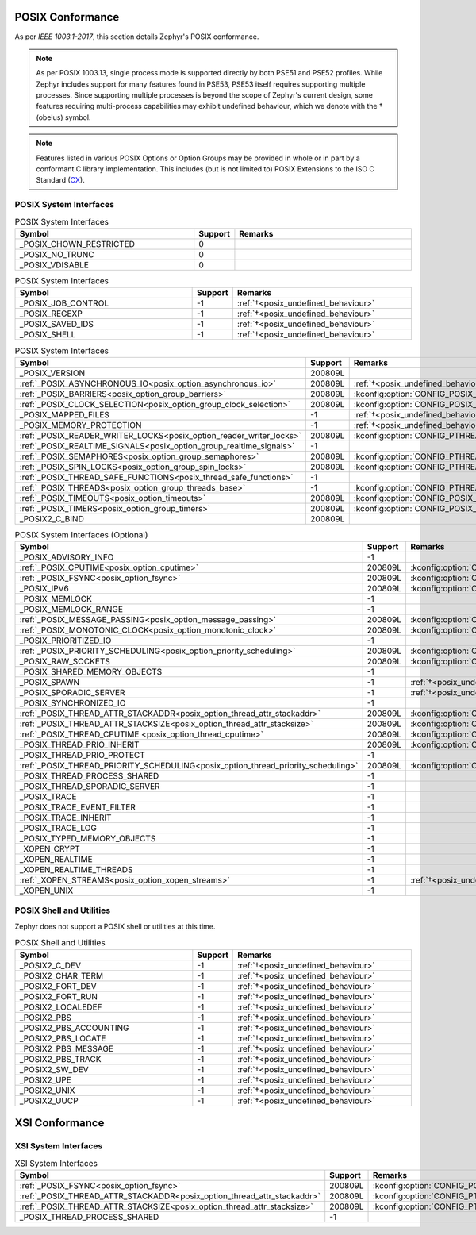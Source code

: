 .. _posix_conformance:

POSIX Conformance
#################

As per `IEEE 1003.1-2017`, this section details Zephyr's POSIX conformance.

.. _posix_undefined_behaviour:

.. note::
   As per POSIX 1003.13, single process mode is supported directly by both PSE51 and PSE52
   profiles. While Zephyr includes support for many features found in PSE53, PSE53 itself requires
   supporting multiple processes. Since supporting multiple processes is beyond the scope of
   Zephyr's current design, some features requiring multi-process capabilities may exhibit
   undefined behaviour, which we denote with the † (obelus) symbol.

.. _posix_libc_provided:

.. note::
    Features listed in various POSIX Options or Option Groups may be provided in whole or in part
    by a conformant C library implementation. This includes (but is not limited to) POSIX
    Extensions to the ISO C Standard (`CX`_).

.. _posix_system_interfaces:

POSIX System Interfaces
=======================

.. The following have values greater than -1 in Zephyr, conformant with the POSIX specification.

.. csv-table:: POSIX System Interfaces
   :header: Symbol, Support, Remarks
   :widths: 50, 10, 50

    _POSIX_CHOWN_RESTRICTED, 0,
    _POSIX_NO_TRUNC, 0,
    _POSIX_VDISABLE, 0,

.. The following should be valued greater than zero in Zephyr, in order to be strictly conformant
    with the POSIX specification.

.. csv-table:: POSIX System Interfaces
   :header: Symbol, Support, Remarks
   :widths: 50, 10, 50

    _POSIX_JOB_CONTROL, -1, :ref:`†<posix_undefined_behaviour>`
    _POSIX_REGEXP, -1, :ref:`†<posix_undefined_behaviour>`
    _POSIX_SAVED_IDS, -1, :ref:`†<posix_undefined_behaviour>`
    _POSIX_SHELL, -1, :ref:`†<posix_undefined_behaviour>`

.. TODO: POSIX_ASYNCHRONOUS_IO, and other interfaces below, are mandatory. That means that a
   strictly conforming application need not be modified in order to compile against Zephyr.
   However, we may add implementations that simply fail with ENOSYS as long as the functional
   modification is clearly documented. The implementation is not required for PSE51 or PSE52
   and beyond that POSIX async I/O functions are rarely used in practice.

.. _posix_system_interfaces_required:

.. csv-table:: POSIX System Interfaces
   :header: Symbol, Support, Remarks
   :widths: 50, 10, 50

    _POSIX_VERSION, 200809L,
    :ref:`_POSIX_ASYNCHRONOUS_IO<posix_option_asynchronous_io>`, 200809L, :ref:`†<posix_undefined_behaviour>`
    :ref:`_POSIX_BARRIERS<posix_option_group_barriers>`, 200809L, :kconfig:option:`CONFIG_POSIX_BARRIERS`
    :ref:`_POSIX_CLOCK_SELECTION<posix_option_group_clock_selection>`, 200809L, :kconfig:option:`CONFIG_POSIX_CLOCK_SELECTION`
    _POSIX_MAPPED_FILES, -1, :ref:`†<posix_undefined_behaviour>`
    _POSIX_MEMORY_PROTECTION, -1, :ref:`†<posix_undefined_behaviour>`
    :ref:`_POSIX_READER_WRITER_LOCKS<posix_option_reader_writer_locks>`, 200809L, :kconfig:option:`CONFIG_PTHREAD_IPC`
    :ref:`_POSIX_REALTIME_SIGNALS<posix_option_group_realtime_signals>`, -1,
    :ref:`_POSIX_SEMAPHORES<posix_option_group_semaphores>`, 200809L, :kconfig:option:`CONFIG_PTHREAD_IPC`
    :ref:`_POSIX_SPIN_LOCKS<posix_option_group_spin_locks>`, 200809L, :kconfig:option:`CONFIG_PTHREAD_SPINLOCK`
    :ref:`_POSIX_THREAD_SAFE_FUNCTIONS<posix_thread_safe_functions>`, -1,
    :ref:`_POSIX_THREADS<posix_option_group_threads_base>`, -1, :kconfig:option:`CONFIG_PTHREAD_IPC`
    :ref:`_POSIX_TIMEOUTS<posix_option_timeouts>`, 200809L, :kconfig:option:`CONFIG_POSIX_TIMEOUTS`
    :ref:`_POSIX_TIMERS<posix_option_group_timers>`, 200809L, :kconfig:option:`CONFIG_POSIX_TIMERS`
    _POSIX2_C_BIND, 200809L,

.. csv-table:: POSIX System Interfaces (Optional)
   :header: Symbol, Support, Remarks
   :widths: 50, 10, 50

    _POSIX_ADVISORY_INFO, -1,
    :ref:`_POSIX_CPUTIME<posix_option_cputime>`, 200809L, :kconfig:option:`CONFIG_POSIX_CPUTIME`
    :ref:`_POSIX_FSYNC<posix_option_fsync>`, 200809L, :kconfig:option:`CONFIG_POSIX_FSYNC`
    _POSIX_IPV6, 200809L, :kconfig:option:`CONFIG_NET_IPV6`
    _POSIX_MEMLOCK, -1,
    _POSIX_MEMLOCK_RANGE, -1,
    :ref:`_POSIX_MESSAGE_PASSING<posix_option_message_passing>`, 200809L, :kconfig:option:`CONFIG_POSIX_MQUEUE`
    :ref:`_POSIX_MONOTONIC_CLOCK<posix_option_monotonic_clock>`, 200809L, :kconfig:option:`CONFIG_POSIX_MONOTONIC_CLOCK`
    _POSIX_PRIORITIZED_IO, -1,
    :ref:`_POSIX_PRIORITY_SCHEDULING<posix_option_priority_scheduling>`, 200809L, :kconfig:option:`CONFIG_POSIX_PRIORITY_SCHEDULING`
    _POSIX_RAW_SOCKETS, 200809L, :kconfig:option:`CONFIG_NET_SOCKETS_PACKET`
    _POSIX_SHARED_MEMORY_OBJECTS, -1,
    _POSIX_SPAWN, -1, :ref:`†<posix_undefined_behaviour>`
    _POSIX_SPORADIC_SERVER, -1, :ref:`†<posix_undefined_behaviour>`
    _POSIX_SYNCHRONIZED_IO, -1,
    :ref:`_POSIX_THREAD_ATTR_STACKADDR<posix_option_thread_attr_stackaddr>`, 200809L, :kconfig:option:`CONFIG_PTHREAD`
    :ref:`_POSIX_THREAD_ATTR_STACKSIZE<posix_option_thread_attr_stacksize>`, 200809L, :kconfig:option:`CONFIG_PTHREAD`
    :ref:`_POSIX_THREAD_CPUTIME <posix_option_thread_cputime>`, 200809L, :kconfig:option:`CONFIG_POSIX_CPUTIME`
    _POSIX_THREAD_PRIO_INHERIT, 200809L, :kconfig:option:`CONFIG_PTHREAD_MUTEX`
    _POSIX_THREAD_PRIO_PROTECT, -1,
    :ref:`_POSIX_THREAD_PRIORITY_SCHEDULING<posix_option_thread_priority_scheduling>`, 200809L, :kconfig:option:`CONFIG_PTHREAD`
    _POSIX_THREAD_PROCESS_SHARED, -1,
    _POSIX_THREAD_SPORADIC_SERVER, -1,
    _POSIX_TRACE, -1,
    _POSIX_TRACE_EVENT_FILTER, -1,
    _POSIX_TRACE_INHERIT, -1,
    _POSIX_TRACE_LOG, -1,
    _POSIX_TYPED_MEMORY_OBJECTS, -1,
    _XOPEN_CRYPT, -1,
    _XOPEN_REALTIME, -1,
    _XOPEN_REALTIME_THREADS, -1,
    :ref:`_XOPEN_STREAMS<posix_option_xopen_streams>`, -1, :ref:`†<posix_undefined_behaviour>`
    _XOPEN_UNIX, -1,

POSIX Shell and Utilities
=========================

Zephyr does not support a POSIX shell or utilities at this time.

.. csv-table:: POSIX Shell and Utilities
   :header: Symbol, Support, Remarks
   :widths: 50, 10, 50

    _POSIX2_C_DEV, -1, :ref:`†<posix_undefined_behaviour>`
    _POSIX2_CHAR_TERM, -1, :ref:`†<posix_undefined_behaviour>`
    _POSIX2_FORT_DEV, -1, :ref:`†<posix_undefined_behaviour>`
    _POSIX2_FORT_RUN, -1, :ref:`†<posix_undefined_behaviour>`
    _POSIX2_LOCALEDEF, -1, :ref:`†<posix_undefined_behaviour>`
    _POSIX2_PBS, -1, :ref:`†<posix_undefined_behaviour>`
    _POSIX2_PBS_ACCOUNTING, -1, :ref:`†<posix_undefined_behaviour>`
    _POSIX2_PBS_LOCATE, -1, :ref:`†<posix_undefined_behaviour>`
    _POSIX2_PBS_MESSAGE, -1, :ref:`†<posix_undefined_behaviour>`
    _POSIX2_PBS_TRACK, -1, :ref:`†<posix_undefined_behaviour>`
    _POSIX2_SW_DEV, -1, :ref:`†<posix_undefined_behaviour>`
    _POSIX2_UPE, -1, :ref:`†<posix_undefined_behaviour>`
    _POSIX2_UNIX, -1, :ref:`†<posix_undefined_behaviour>`
    _POSIX2_UUCP, -1, :ref:`†<posix_undefined_behaviour>`

XSI Conformance
###############

XSI System Interfaces
=====================

.. csv-table:: XSI System Interfaces
   :header: Symbol, Support, Remarks
   :widths: 50, 10, 50

    :ref:`_POSIX_FSYNC<posix_option_fsync>`, 200809L, :kconfig:option:`CONFIG_POSIX_FSYNC`
    :ref:`_POSIX_THREAD_ATTR_STACKADDR<posix_option_thread_attr_stackaddr>`, 200809L, :kconfig:option:`CONFIG_PTHREAD`
    :ref:`_POSIX_THREAD_ATTR_STACKSIZE<posix_option_thread_attr_stacksize>`, 200809L, :kconfig:option:`CONFIG_PTHREAD`
    _POSIX_THREAD_PROCESS_SHARED, -1,

.. _CX: https://pubs.opengroup.org/onlinepubs/9699919799/basedefs/V1_chap01.html
